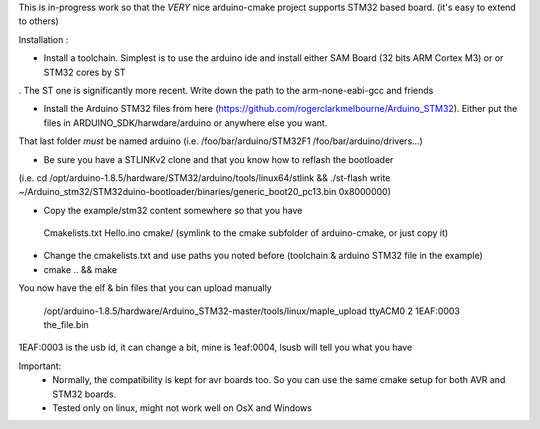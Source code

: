 
This is in-progress work so that the *VERY* nice arduino-cmake project supports STM32 based board.
(it's easy to extend to others)

Installation : 

- Install a toolchain. Simplest is to use the arduino ide and install either SAM Board (32 bits ARM Cortex M3) or or STM32 cores by ST
. The ST one is significantly more recent. Write down the path to the arm-none-eabi-gcc and friends

- Install the Arduino STM32 files from here (https://github.com/rogerclarkmelbourne/Arduino_STM32). Either put the files in ARDUINO_SDK/harwdare/arduino or anywhere else you want.
That last folder *must* be  named arduino (i.e. /foo/bar/arduino/STM32F1 /foo/bar/arduino/drivers...)

- Be sure you have a STLINKv2 clone and that you know how to reflash the bootloader
(i.e. cd /opt/arduino-1.8.5/hardware/STM32/arduino/tools/linux64/stlink && ./st-flash  write ~/Arduino_stm32/STM32duino-bootloader/binaries/generic_boot20_pc13.bin 0x8000000)

- Copy the example/stm32 content somewhere so that you have
 Cmakelists.txt
 Hello.ino
 cmake/   (symlink to the cmake subfolder of arduino-cmake, or just copy it)

- Change the cmakelists.txt and use paths you noted before (toolchain &  arduino STM32 file in the  example)

- cmake .. && make

You now have the elf & bin files that you can upload manually

 /opt/arduino-1.8.5/hardware/Arduino_STM32-master/tools/linux/maple_upload ttyACM0 2 1EAF:0003 the_file.bin

1EAF:0003 is the usb id, it can change a bit, mine is 1eaf:0004, lsusb will tell you what you have

Important: 
  - Normally, the compatibility is kept for avr boards too. So you can use the same cmake setup for both AVR and STM32 boards.
  - Tested only on linux, might not work well on OsX and Windows
